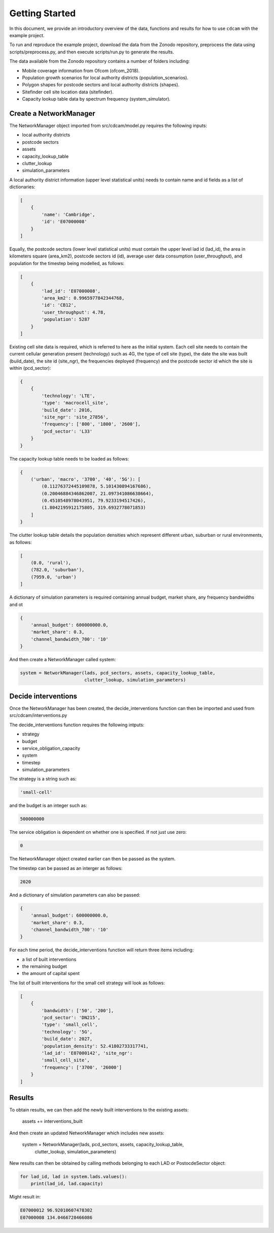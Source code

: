 ===============
Getting Started
===============

In this document, we provide an introductory overview of the data, functions and results
for how to use ``cdcam`` with the example project.

To run and reproduce the example project, download the data from the Zonodo repository,
preprocess the data using scripts/preprocess.py, and then execute scripts/run.py to
generate the results.

The data available from the Zonodo repository contains a number of folders including:

- Mobile coverage information from Ofcom (ofcom_2018).
- Population growth scenarios for local authority districts (population_scenarios).
- Polygon shapes for postcode sectors and local authority districts (shapes).
- Sitefinder cell site location data (sitefinder).
- Capacity lookup table data by spectrum frequency (system_simulator).

Create a NetworkManager
-----------------------

The NetworkManager object imported from src/cdcam/model.py requires the following inputs:

- local authority districts
- postcode sectors
- assets
- capacity_lookup_table
- clutter_lookup
- simulation_parameters

A local authority district information (upper level statistical units) needs to contain
name and id fields as a list of dictionaries:

.. code-block:: python

    [
        {
            'name': 'Cambridge',
            'id': 'E07000008'
        }
    ]

Equally, the postcode sectors (lower level statistical units) must contain the
upper level lad id (lad_id), the area in kilometers square (area_km2),
postcode sectors id (id), average user data consumption (user_throughput), and
population for the timestep being modelled, as follows:

.. code-block:: python

    [
        {
            'lad_id': 'E07000008',
            'area_km2': 0.9965977842344768,
            'id': 'CB12',
            'user_throughput': 4.78,
            'population': 5287
        }
    ]

Existing cell site data is required, which is referred to here as the initial
system. Each cell site needs to contain the current cellular generation present
(technology) such as 4G, the type of cell site (type), the date the site was
built (build_date), the site id (site_ngr), the frequencies deployed (frequency)
and the postcode sector id which the site is within (pcd_sector):

.. code-block:: python

    {
        {
            'technology': 'LTE',
            'type': 'macrocell_site',
            'build_date': 2016,
            'site_ngr': 'site_27856',
            'frequency': ['800', '1800', '2600'],
            'pcd_sector': 'L33'
        }
    }

The capacity lookup table needs to be loaded as follows:

.. code-block:: python

    {
        ('urban', 'macro', '3700', '40', '5G'): [
            (0.11276372445109878, 5.101430894167686),
            (0.20046884346862007, 21.097341086638664),
            (0.4510548978043951, 79.9233194517426),
            (1.8042195912175805, 319.6932778071853)
        ]
    }

The clutter lookup table details the population densities which represent
different urban, suburban or rural environments, as follows:

.. code-block:: python

    [
        (0.0, 'rural'),
        (782.0, 'suburban'),
        (7959.0, 'urban')
    ]

A dictionary of simulation parameters is required containing annual budget, market share,
any frequency bandwidths and ot

.. code-block:: python

    {
        'annual_budget': 600000000.0,
        'market_share': 0.3,
        'channel_bandwidth_700': '10'
    }

And then create a NetworkManager called system:

.. code-block:: python

    system = NetworkManager(lads, pcd_sectors, assets, capacity_lookup_table,
                            clutter_lookup, simulation_parameters)


Decide interventions
--------------------

Once the NetworkManager has been created, the decide_interventions function can then be
imported and used from src/cdcam/interventions.py

The decide_interventions function requires the following intputs:

- strategy
- budget
- service_obligation_capacity
- system
- timestep
- simulation_parameters

The strategy is a string such as:

.. code-block:: python

    'small-cell'

and the budget is an integer such as:

.. code-block:: python

    500000000

The service obligation is dependent on whether one is specified. If not just use zero:

.. code-block:: python

    0

The NetworkManager object created earlier can then be passed as the system.

The timestep can be passed as an interger as follows:

.. code-block:: python

    2020

And a dictionary of simulation parameters can also be passed:

.. code-block:: python

    {
        'annual_budget': 600000000.0,
        'market_share': 0.3,
        'channel_bandwidth_700': '10'
    }

For each time period, the decide_interventions function will return three items including:

- a list of built interventions
- the remaining budget
- the amount of capital spent

The list of built interventions for the small cell strategy will look as follows:

.. code-block:: python

    [
        {
            'bandwidth': ['50', '200'],
            'pcd_sector': 'DN215',
            'type': 'small_cell',
            'technology': '5G',
            'build_date': 2027,
            'population_density': 52.41802733317741,
            'lad_id': 'E07000142', 'site_ngr':
            'small_cell_site',
            'frequency': ['3700', '26000']
        }
    ]


Results
-------

To obtain results, we can then add the newly built interventions to the existing assets:

    assets += interventions_built

And then create an updated NetworkManager which includes new assets:

    system = NetworkManager(lads, pcd_sectors, assets, capacity_lookup_table,
                            clutter_lookup, simulation_parameters)

New results can then be obtained by calling methods belonging to each LAD or
PostocdeSector object:

.. code-block:: python

    for lad_id, lad in system.lads.values():
        print(lad_id, lad.capacity)

Might result in:

.. code-block:: python

    E07000012 96.92010607478302
    E07000008 134.0466728466086
